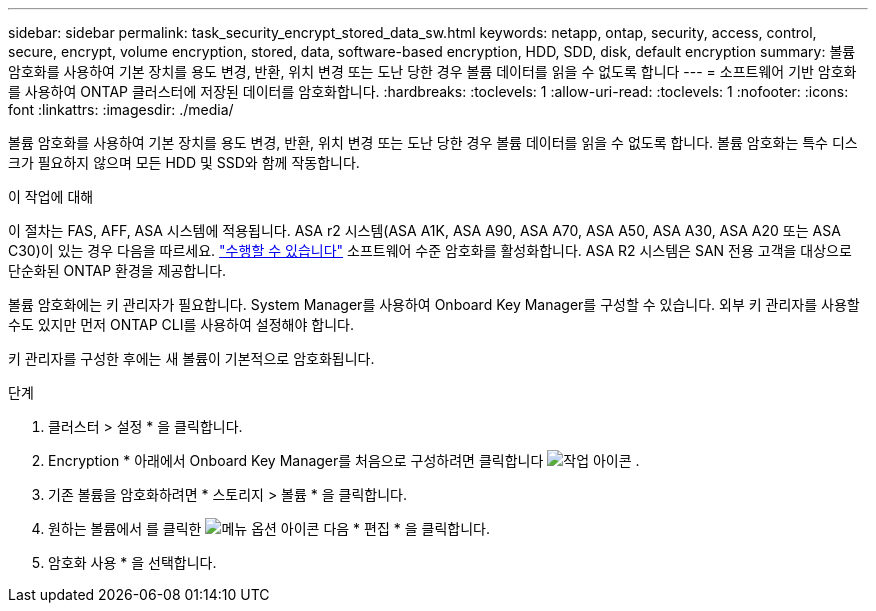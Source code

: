 ---
sidebar: sidebar 
permalink: task_security_encrypt_stored_data_sw.html 
keywords: netapp, ontap, security, access, control, secure, encrypt, volume encryption, stored, data, software-based encryption, HDD, SDD, disk, default encryption 
summary: 볼륨 암호화를 사용하여 기본 장치를 용도 변경, 반환, 위치 변경 또는 도난 당한 경우 볼륨 데이터를 읽을 수 없도록 합니다 
---
= 소프트웨어 기반 암호화를 사용하여 ONTAP 클러스터에 저장된 데이터를 암호화합니다.
:hardbreaks:
:toclevels: 1
:allow-uri-read: 
:toclevels: 1
:nofooter: 
:icons: font
:linkattrs: 
:imagesdir: ./media/


[role="lead"]
볼륨 암호화를 사용하여 기본 장치를 용도 변경, 반환, 위치 변경 또는 도난 당한 경우 볼륨 데이터를 읽을 수 없도록 합니다. 볼륨 암호화는 특수 디스크가 필요하지 않으며 모든 HDD 및 SSD와 함께 작동합니다.

.이 작업에 대해
이 절차는 FAS, AFF, ASA 시스템에 적용됩니다. ASA r2 시스템(ASA A1K, ASA A90, ASA A70, ASA A50, ASA A30, ASA A20 또는 ASA C30)이 있는 경우 다음을 따르세요. link:https://docs.netapp.com/us-en/asa-r2/secure-data/encrypt-data-at-rest.html["수행할 수 있습니다"^] 소프트웨어 수준 암호화를 활성화합니다. ASA R2 시스템은 SAN 전용 고객을 대상으로 단순화된 ONTAP 환경을 제공합니다.

볼륨 암호화에는 키 관리자가 필요합니다. System Manager를 사용하여 Onboard Key Manager를 구성할 수 있습니다. 외부 키 관리자를 사용할 수도 있지만 먼저 ONTAP CLI를 사용하여 설정해야 합니다.

키 관리자를 구성한 후에는 새 볼륨이 기본적으로 암호화됩니다.

.단계
. 클러스터 > 설정 * 을 클릭합니다.
. Encryption * 아래에서 Onboard Key Manager를 처음으로 구성하려면 클릭합니다 image:icon_gear.gif["작업 아이콘"] .
. 기존 볼륨을 암호화하려면 * 스토리지 > 볼륨 * 을 클릭합니다.
. 원하는 볼륨에서 를 클릭한 image:icon_kabob.gif["메뉴 옵션 아이콘"] 다음 * 편집 * 을 클릭합니다.
. 암호화 사용 * 을 선택합니다.

